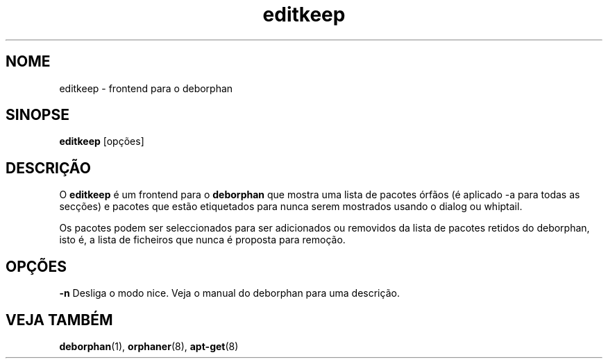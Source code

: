 .\"*******************************************************************
.\"
.\" This file was generated with po4a. Translate the source file.
.\"
.\"*******************************************************************
.TH editkeep 8 "" "Abril 2004" ""

.\" Copyright (C) 2000 Peter Palfrader
.SH NOME
.LP
editkeep \- frontend para o deborphan

.SH SINOPSE
.LP
\fBeditkeep\fP [opções]

.SH DESCRIÇÃO
.LP
O \fBeditkeep\fP é um frontend para o \fBdeborphan\fP que mostra uma lista de
pacotes órfãos (é aplicado \-a para todas as secções) e pacotes que estão
etiquetados para nunca serem mostrados usando o dialog ou whiptail.

.LP

Os pacotes podem ser seleccionados para ser adicionados ou removidos da
lista de pacotes retidos do deborphan, isto é, a lista de ficheiros que
nunca é proposta para remoção.

.SH OPÇÕES
.LP
\fB\-n\fP Desliga o modo nice. Veja o manual do deborphan para uma descrição.

.SH "VEJA TAMBÉM"

\fBdeborphan\fP(1), \fBorphaner\fP(8), \fBapt\-get\fP(8)

